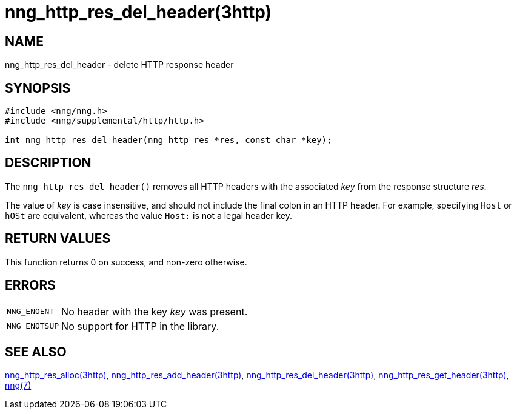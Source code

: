 = nng_http_res_del_header(3http)
//
// Copyright 2020 Staysail Systems, Inc. <info@staysail.tech>
// Copyright 2018 Capitar IT Group BV <info@capitar.com>
//
// This document is supplied under the terms of the MIT License, a
// copy of which should be located in the distribution where this
// file was obtained (LICENSE.txt).  A copy of the license may also be
// found online at https://opensource.org/licenses/MIT.
//

== NAME

nng_http_res_del_header - delete HTTP response header

== SYNOPSIS

[source, c]
----
#include <nng/nng.h>
#include <nng/supplemental/http/http.h>

int nng_http_res_del_header(nng_http_res *res, const char *key);
----

== DESCRIPTION

The `nng_http_res_del_header()` removes all HTTP headers with the
associated _key_ from the response structure _res_.

The value of _key_ is case insensitive, and should not include the final
colon in an HTTP header.  For example, specifying `Host` or `hOSt` are
equivalent, whereas the value `Host:` is not a legal header key.

== RETURN VALUES

This function returns 0 on success, and non-zero otherwise.

== ERRORS

[horizontal]
`NNG_ENOENT`:: No header with the key _key_ was present.
`NNG_ENOTSUP`:: No support for HTTP in the library.

== SEE ALSO

[.text-left]
xref:nng_http_res_alloc.3http.adoc[nng_http_res_alloc(3http)],
xref:nng_http_res_add_header.3http.adoc[nng_http_res_add_header(3http)],
xref:nng_http_res_del_header.3http.adoc[nng_http_res_del_header(3http)],
xref:nng_http_res_get_header.3http.adoc[nng_http_res_get_header(3http)],
xref:nng.7.adoc[nng(7)]
